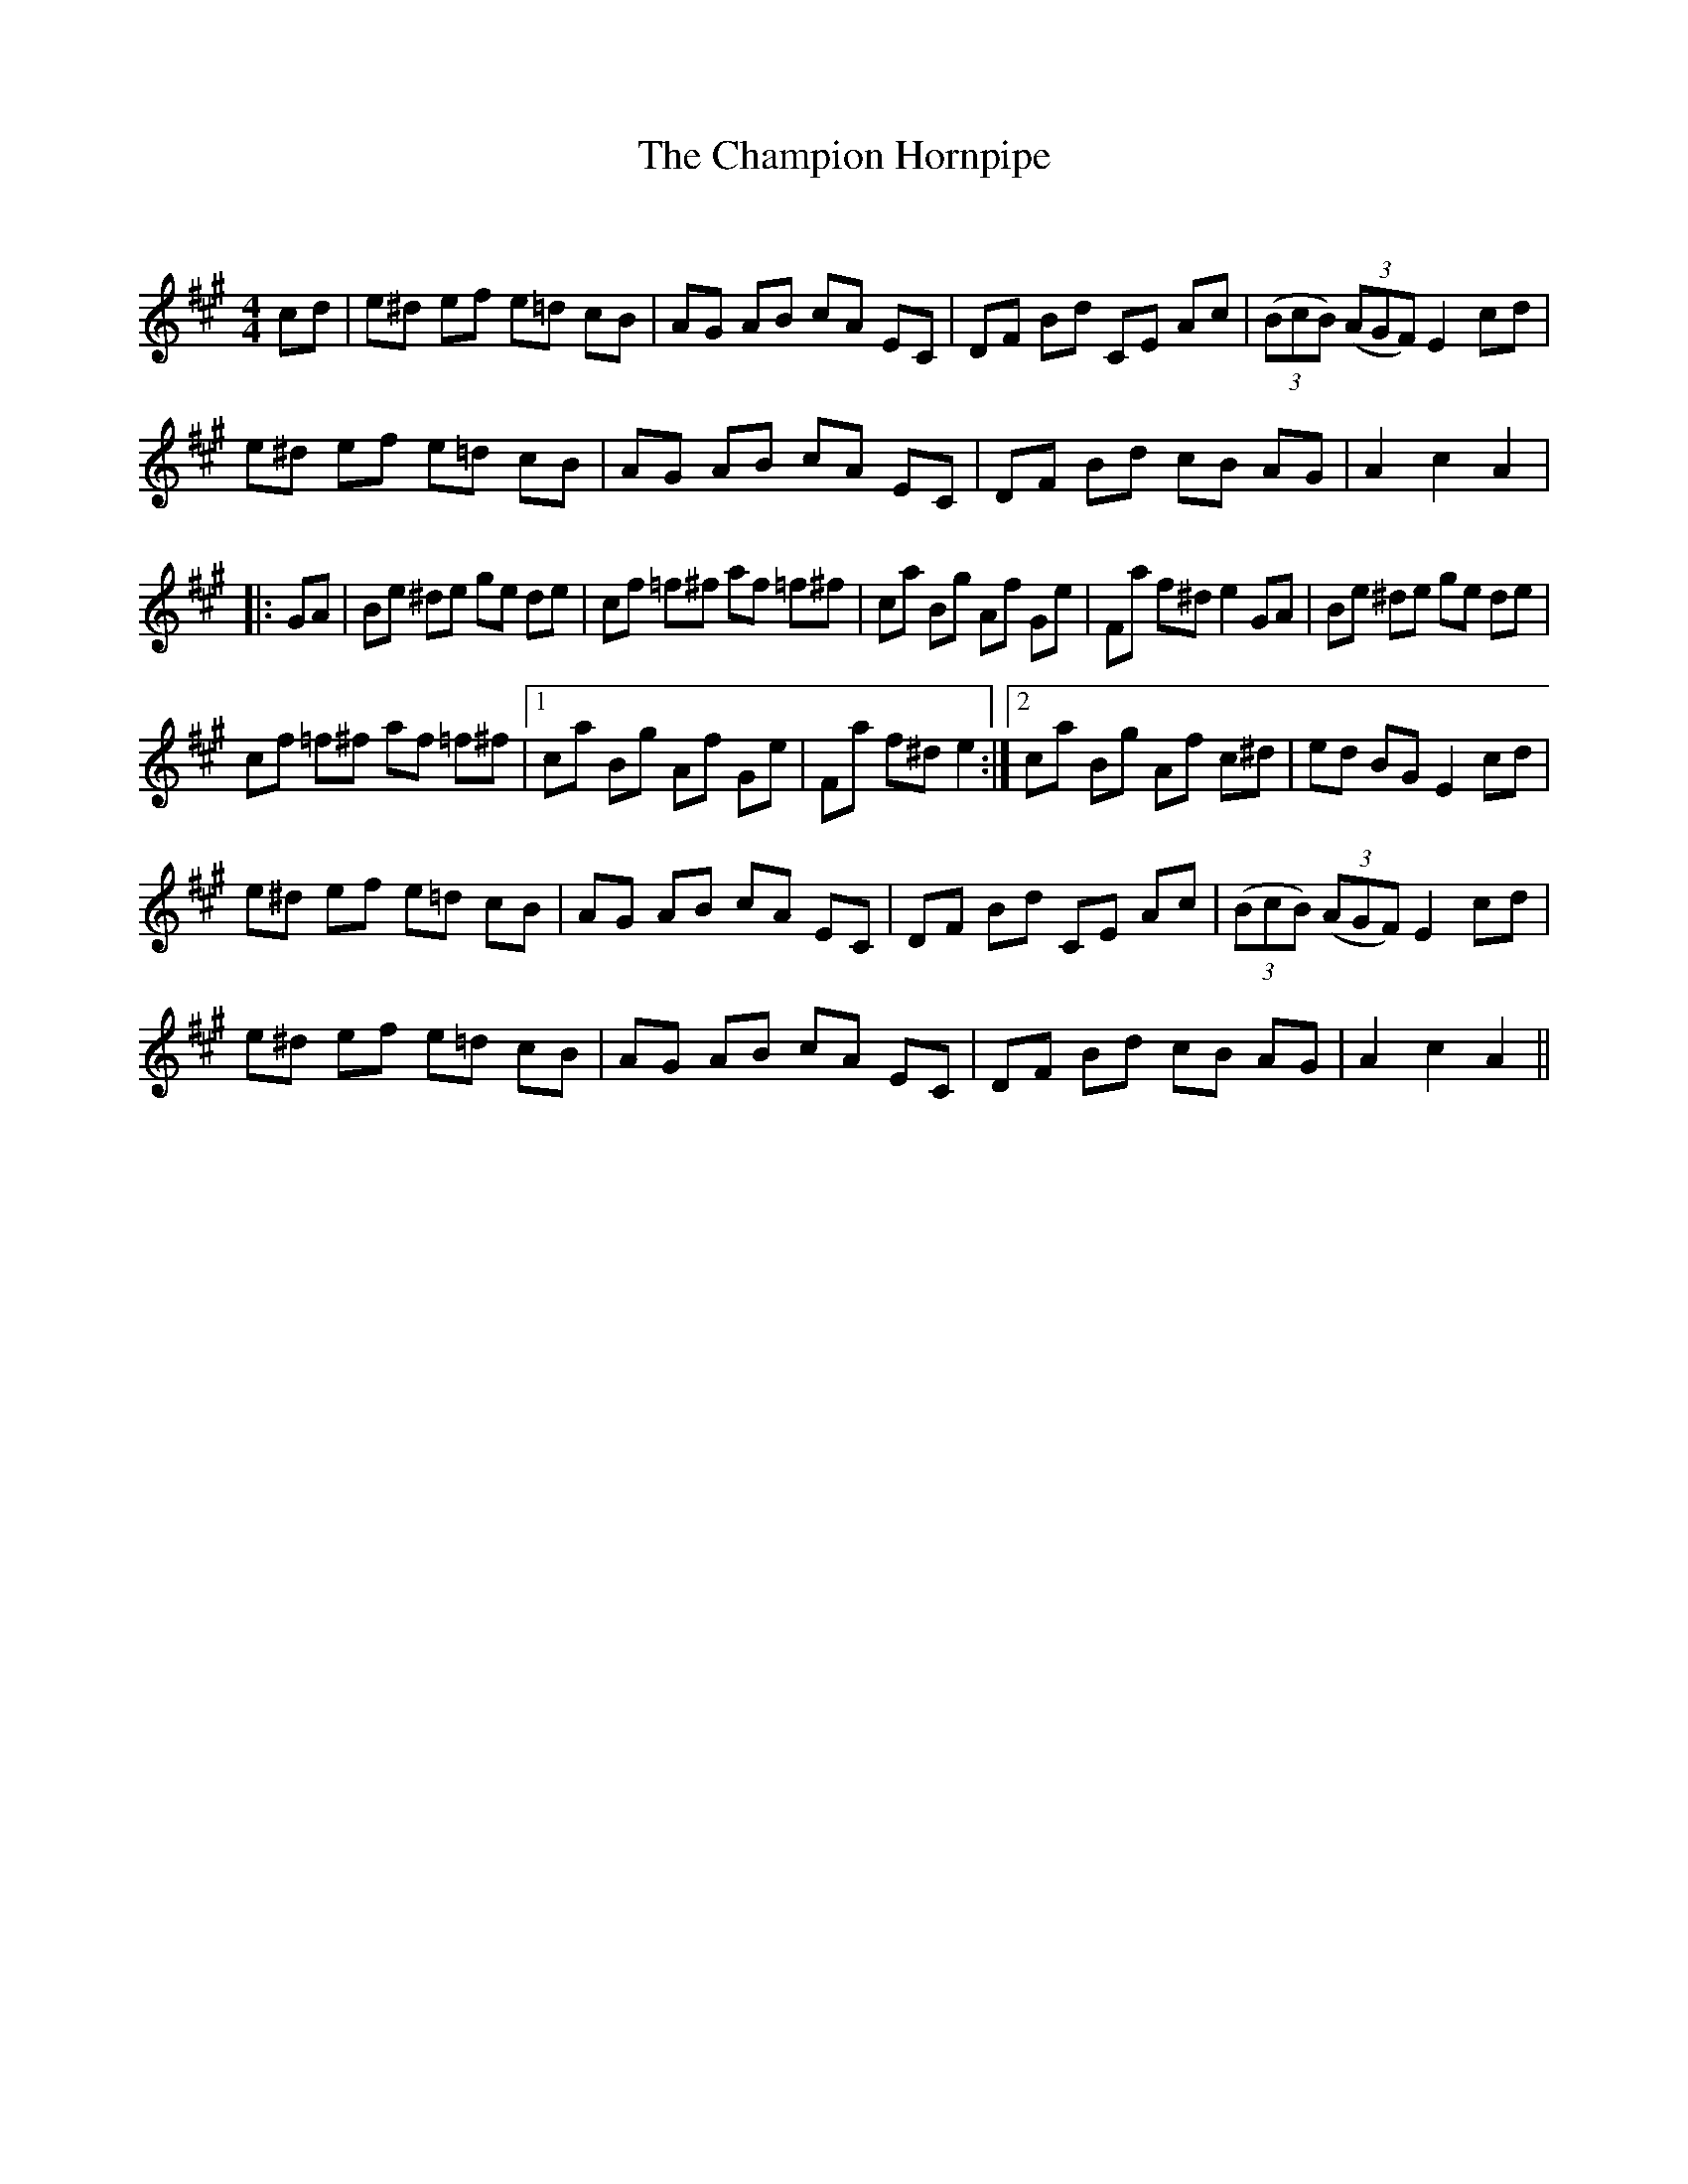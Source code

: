 X:1
T: The Champion Hornpipe
C:
R:Reel
Q: 232
K:A
M:4/4
L:1/8
cd|e^d ef e=d cB|AG AB cA EC|DF Bd CE Ac|((3BcB) ((3AGF) E2 cd|
e^d ef e=d cB|AG AB cA EC|DF Bd cB AG|A2 c2 A2|
|:GA|Be ^de ge de|cf =f^f af =f^f|ca Bg Af Ge|Fa f^d e2 GA|Be ^de ge de|
cf =f^f af =f^f|1ca Bg Af Ge|Fa f^d e2:|2ca Bg Af c^d|ed BG E2 cd|
e^d ef e=d cB|AG AB cA EC|DF Bd CE Ac|((3BcB) ((3AGF) E2 cd|
e^d ef e=d cB|AG AB cA EC|DF Bd cB AG|A2 c2 A2||
